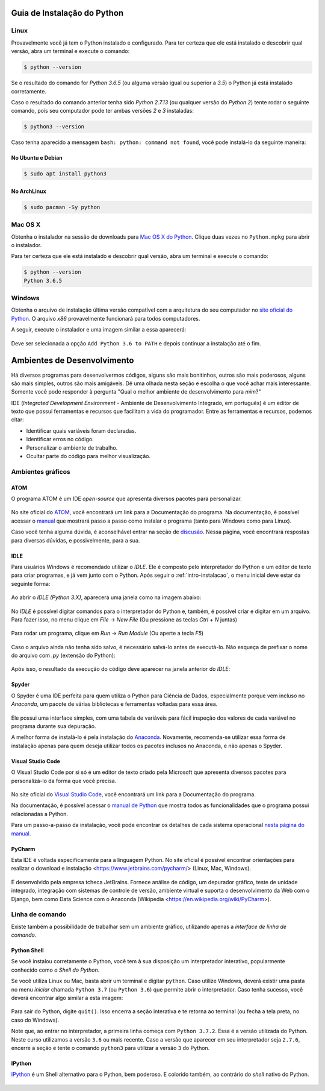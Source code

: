 .. _intro-instalacao:

Guia de Instalação do Python
============================

Linux
-----

Provavelmente você já tem o Python instalado e configurado. Para ter certeza
que ele está instalado e descobrir qual versão, abra um terminal e execute o
comando:

.. code-block:: bash

   $ python --version

Se o resultado do comando for `Python 3.6.5` (ou alguma versão igual ou
superior a `3.5`) o Python já está instalado corretamente.

Caso o resultado do comando anterior tenha sido `Python 2.7.13` (ou qualquer
versão do `Python 2`) tente rodar o seguinte comando, pois seu computador
pode ter ambas versões `2` e `3` instaladas:

.. code-block:: bash

    $ python3 --version

Caso tenha aparecido a mensagem ``bash: python: command not found``, você pode
instalá-lo da seguinte maneira:

No Ubuntu e Debian
~~~~~~~~~~~~~~~~~~

.. code-block:: bash

   $ sudo apt install python3

No ArchLinux
~~~~~~~~~~~~

.. code-block:: bash

   $ sudo pacman -Sy python


Mac OS X
--------

Obtenha o instalador na sessão de downloads para `Mac OS X do Python`_. Clique
duas vezes no ``Python.mpkg`` para abrir o instalador.

Para ter certeza que ele está instalado e descobrir qual versão, abra um
terminal e execute o comando:

.. code-block:: bash

   $ python --version
   Python 3.6.5

.. _Mac OS X do Python: https://www.python.org/downloads/


Windows
-------

Obtenha o arquivo de instalação última versão compatível com a arquitetura do
seu computador no `site oficial do Python`_. O arquivo `x86` provavelmente
funcionará para todos computadores.

A seguir, execute o instalador e uma imagem similar a essa aparecerá:

.. figure:: images/install1.png
   :align: center
   :width: 80%

Deve ser selecionada a opção ``Add Python 3.6 to PATH`` e depois continuar a
instalação até o fim.

.. _site oficial do Python: https://www.python.org/downloads/


Ambientes de Desenvolvimento
============================

Há diversos programas para desenvolvermos códigos, alguns são mais bonitinhos,
outros são mais poderosos, alguns são mais simples, outros são mais amigáveis.
Dê uma olhada nesta seção e escolha o que você achar mais interessante. Somente
você pode responder à pergunta "Qual o melhor ambiente de desenvolvimento para
*mim*?"

IDE (*Integrated Development Environment* - Ambiente de Desenvolvimento Integrado, em português)
é um editor de texto que possui ferramentas e recursos que facilitam a vida do programador.
Entre as ferramentas e recursos, podemos citar:

- Identificar quais variáveis foram declaradas.
- Identificar erros no código.
- Personalizar o ambiente de trabalho.
- Ocultar parte do código para melhor visualização.

Ambientes gráficos
------------------

ATOM
~~~~

O programa ATOM é um IDE *open-source* que apresenta diversos pacotes para personalizar.

.. figure:: images/ide_Atom.png
   :align: center
   :width: 80%

No site oficial do `ATOM <https://atom.io>`_, você encontrará um link para a Documentação do programa.
Na documentação, é possível acessar o `manual <https://flight-manual.atom.io/getting-started/sections/installing-atom/#platform-windows>`_ que mostrará passo a passo como instalar o programa (tanto para Windows como para Linux).

Caso você tenha alguma dúvida, é aconselhável entrar na seção de `discusão <https://discuss.atom.io/>`_. Nessa página, você encontrará respostas para diversas dúvidas, e possivelmente, para a sua.

IDLE
~~~~

Para usuários Windows é recomendado utilizar o `IDLE`. Ele é composto pelo interpretador do Python e um editor de texto para criar programas, e já vem junto com o Python.
Após seguir o :ref:`intro-instalacao`, o menu inicial deve estar da seguinte
forma:


.. figure:: images/idle1.png
   :align: center
   :width: 80%

Ao abrir o `IDLE (Python 3.X)`, aparecerá uma janela como na
imagem abaixo:

.. figure:: images/idle2.png
   :align: center
   :width: 80%

No `IDLE` é possível digitar comandos para o interpretador do Python e, também,
é possível criar e digitar em um arquivo. Para fazer isso, no menu clique em
`File` -> `New File` (Ou pressione as teclas `Ctrl` + `N` juntas)

.. figure:: images/idle3.png
   :align: center
   :width: 80%

Para rodar um programa, clique em `Run` -> `Run Module` (Ou aperte a tecla `F5`)

.. figure:: images/idle4.png
   :align: center
   :width: 80%

Caso o arquivo ainda não tenha sido salvo, é necessário salvá-lo antes de
executá-lo. Não esqueça de prefixar o nome do arquivo com `.py`
(extensão do Python):

.. figure:: images/idle5.png
   :align: center
   :width: 80%

Após isso, o resultado da execução do código deve aparecer na janela anterior do `IDLE`:

.. figure:: images/idle6.png
   :align: center
   :width: 80%

Spyder
~~~~~~

O Spyder é uma IDE perfeita para quem utiliza o Python para Ciência de Dados, especialmente porque vem incluso no *Anaconda*, um pacote de várias bibliotecas e ferramentas voltadas para essa área.

.. figure:: images/ide_spyder.png
   :align: center
   :width: 80%

Ele possui uma interface simples, com uma tabela de variáveis para fácil inspeção dos valores de cada variável no programa durante sua depuração.

A melhor forma de instalá-lo é pela instalação do `Anaconda <https://www.anaconda.com/distribution/>`_. Novamente, recomenda-se utilizar essa forma de instalação apenas para quem deseja utilizar todos os pacotes inclusos no Anaconda, e não apenas o Spyder.

Visual Studio Code
~~~~~~~~~~~~~~~~~~

O Visual Studio Code por si só é um editor de texto criado pela Microsoft que apresenta diversos pacotes para personalizá-lo da forma que você precisa.

.. figure:: images/ide_vsc.png
   :align: center
   :width: 80%

No site oficial do `Visual Studio Code <https://code.visualstudio.com/>`_, você encontrará um link para a Documentação do programa.

Na documentação, é possível acessar o `manual de Python <https://code.visualstudio.com/docs/languages/python>`_ que mostra todos as funcionalidades que o programa possui relacionadas a Python.

Para um passo-a-passo da instalação, você pode encontrar os detalhes de cada sistema operacional `nesta página do manual <https://code.visualstudio.com/docs/setup/setup-overview>`_.

PyCharm
~~~~~~~~~~~~~~~~~~
Esta IDE é voltada especificamente para a linguagem Python. No site oficial é possível encontrar orientações para realizar o download e instalação <https://www.jetbrains.com/pycharm/> (Linux, Mac, Windows).

.. figure:: images/ide_pycharm.png
   :align: center
   :width: 80%
   
É desenvolvido pela empresa tcheca JetBrains. Fornece análise de código, um depurador gráfico, teste de unidade integrado, integração com sistemas de controle de versão, ambiente virtual e suporta o desenvolvimento da Web com o Django, bem como Data Science com o Anaconda (Wikipedia <https://en.wikipedia.org/wiki/PyCharm>).

Linha de comando
----------------

Existe também a possibilidade de trabalhar sem um ambiente gráfico, utilizando apenas a *interface de linha de comando*.

Python Shell
~~~~~~~~~~~~

Se você instalou corretamente o Python, você tem à sua disposição um interpretador interativo, popularmente conhecido como *o Shell do Python*.

Se você utiliza Linux ou Mac, basta abrir um terminal e digitar ``python``. Caso utilize Windows, deverá existir uma pasta no menu *iniciar* chamada ``Python 3.7`` (ou ``Python 3.6``) que permite abrir o interpretador. Caso tenha sucesso, você deverá encontrar algo similar a esta imagem:

.. figure:: images/python_shell.png
   :align: center

Para sair do Python, digite ``quit()``. Isso encerra a seção interativa e te retorna ao terminal (ou fecha a tela preta, no caso do Windows).

Note que, ao entrar no interpretador, a primeira linha começa com ``Python 3.7.2``. Essa é a versão utilizada do Python. Neste curso utilizamos a versão ``3.6`` ou mais recente. Caso a versão que aparecer em seu interpretador seja ``2.7.6``, encerre a seção e tente o comando ``python3`` para utilizar a versão ``3`` do Python.

IPython
~~~~~~~

`IPython`_ é um Shell alternativo para o Python, bem poderoso. E colorido também, ao contrário do `shell` nativo do Python.

.. figure:: images/ipython.png
   :align: center

.. _IPython: https://ipython.org
